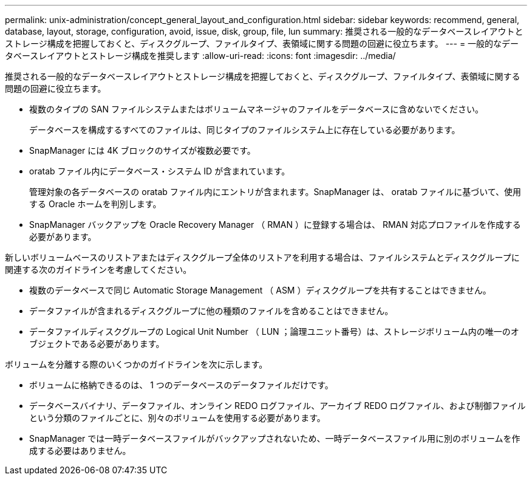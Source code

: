 ---
permalink: unix-administration/concept_general_layout_and_configuration.html 
sidebar: sidebar 
keywords: recommend, general, database, layout, storage, configuration, avoid, issue, disk, group, file, lun 
summary: 推奨される一般的なデータベースレイアウトとストレージ構成を把握しておくと、ディスクグループ、ファイルタイプ、表領域に関する問題の回避に役立ちます。 
---
= 一般的なデータベースレイアウトとストレージ構成を推奨します
:allow-uri-read: 
:icons: font
:imagesdir: ../media/


[role="lead"]
推奨される一般的なデータベースレイアウトとストレージ構成を把握しておくと、ディスクグループ、ファイルタイプ、表領域に関する問題の回避に役立ちます。

* 複数のタイプの SAN ファイルシステムまたはボリュームマネージャのファイルをデータベースに含めないでください。
+
データベースを構成するすべてのファイルは、同じタイプのファイルシステム上に存在している必要があります。

* SnapManager には 4K ブロックのサイズが複数必要です。
* oratab ファイル内にデータベース・システム ID が含まれています。
+
管理対象の各データベースの oratab ファイル内にエントリが含まれます。SnapManager は、 oratab ファイルに基づいて、使用する Oracle ホームを判別します。

* SnapManager バックアップを Oracle Recovery Manager （ RMAN ）に登録する場合は、 RMAN 対応プロファイルを作成する必要があります。


新しいボリュームベースのリストアまたはディスクグループ全体のリストアを利用する場合は、ファイルシステムとディスクグループに関連する次のガイドラインを考慮してください。

* 複数のデータベースで同じ Automatic Storage Management （ ASM ）ディスクグループを共有することはできません。
* データファイルが含まれるディスクグループに他の種類のファイルを含めることはできません。
* データファイルディスクグループの Logical Unit Number （ LUN ；論理ユニット番号）は、ストレージボリューム内の唯一のオブジェクトである必要があります。


ボリュームを分離する際のいくつかのガイドラインを次に示します。

* ボリュームに格納できるのは、 1 つのデータベースのデータファイルだけです。
* データベースバイナリ、データファイル、オンライン REDO ログファイル、アーカイブ REDO ログファイル、および制御ファイルという分類のファイルごとに、別々のボリュームを使用する必要があります。
* SnapManager では一時データベースファイルがバックアップされないため、一時データベースファイル用に別のボリュームを作成する必要はありません。

